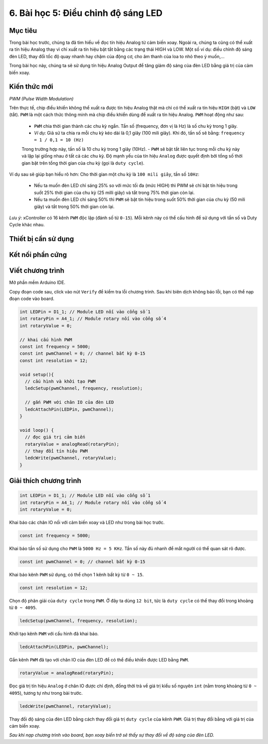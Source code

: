 6. Bài học 5: Điều chỉnh độ sáng LED
====================

Mục tiêu
-----------

Trong bài học trước, chúng ta đã tìm hiểu về đọc tín hiệu Analog từ cảm biến xoay. Ngoài ra, chúng ta cũng có thể xuất ra tín hiệu Analog thay vì chỉ xuất ra tín hiệu bật tắt bằng các trạng thái HIGH và LOW. Một số ví dụ: điều chỉnh độ sáng đèn LED, thay đổi tốc độ quay nhanh hay chậm của động cơ, cho âm thanh của loa to nhỏ theo ý muốn,…

Trong bài học này, chúng ta sẽ sử dụng tín hiệu Analog Output để tăng giảm độ sáng của đèn LED bằng giá trị của cảm biến xoay.

Kiến thức mới
-----------

*PWM (Pulse Width Modulation)*

Trên thực tế, chip điều khiển không thể xuất ra được tín hiệu Analog thật mà chỉ có thể xuất ra tín hiệu ``HIGH`` (bật) và ``LOW`` (tắt). ``PWM`` là một cách thức thông minh mà chip điều khiển dùng để xuất ra tín hiệu Analog. ``PWM`` hoạt động như sau:

  - ``PWM`` chia thời gian thành các chu kỳ ngắn. Tần số (frequency, đơn vị là Hz) là số chu kỳ trong 1 giây.
  - *Ví dụ*: Giả sử ta chia ra mỗi chu kỳ kéo dài là 0,1 giây (100 mili giây). Khi đó, tần số sẽ bằng:
    ``frequency = 1 / 0,1 = 10 (Hz)``

  Trong trường hợp này, tần số là 10 chu kỳ trong 1 giây (10Hz).
  - ``PWM`` sẽ bật tắt liên tục trong mỗi chu kỳ này và lặp lại giống nhau ở tất cả các chu kỳ. Độ mạnh yếu của tín hiệu ``Analog`` được quyết định bởi tổng số thời gian bật trên tổng thời gian của chu kỳ (gọi là ``duty cycle``).

Ví dụ sau sẽ giúp bạn hiểu rõ hơn: Cho thời gian một chu kỳ là ``100 mili giây``, tần số ``10Hz``:

  - Nếu ta muốn đèn LED chỉ sáng 25% so với mức tối đa (mức HIGH) thì PWM sẽ chỉ bật tín hiệu trong suốt 25% thời gian của chu kỳ (25 milli giây) và tắt trong 75% thời gian còn lại.
  - Nếu ta muốn đèn LED chỉ sáng 50% thì ``PWM`` sẽ bật tín hiệu trong suốt 50% thời gian của chu kỳ (50 mili giây) và tắt trong 50% thời gian còn lại.

  .. image:: images/ls-5-1.png
    :width: 600
    :align: center

*Lưu ý*: xController có 16 kênh ``PWM`` độc lập (đánh số từ ``0-15``). Mỗi kênh này có thể cấu hình để sử dụng với tần số và Duty Cycle khác nhau.

Thiết bị cần sử dụng
-----------

.. image:: images/device-4.png
  :width: 600
  :align: center

Kết nối phần cứng
-----------

.. image:: images/ls-4-2.png
  :width: 500
  :align: center


Viết chương trình
--------------

Mở phần mềm Arduino IDE.

Copy đoạn code sau, click vào nút ``Verify`` để kiểm tra lỗi chương trình. Sau khi biên dịch không báo lỗi, bạn có thể nạp đoạn code vào board.

.. code-block:: guess

  int LEDPin = D1_1; // Module LED nối vào cổng số 1
  int rotaryPin = A4_1; // Module rotary nối vào cổng số 4
  int rotaryValue = 0; 

  // khai cấu hình PWM
  const int frequency = 5000;
  const int pwmChannel = 0; // channel bất kỳ 0-15
  const int resolution = 12;
  
  void setup(){
    // cấu hình và khởi tạo PWM
    ledcSetup(pwmChannel, frequency, resolution);
    
    // gắn PWM với chân IO của đèn LED
    ledcAttachPin(LEDPin, pwmChannel);
  }
  
  void loop() {
    // đọc giá trị cảm biến
    rotaryValue = analogRead(rotaryPin);
    // thay đổi tín hiệu PWM
    ledcWrite(pwmChannel, rotaryValue);
  }


Giải thích chương trình
--------------

.. code-block:: guess

  int LEDPin = D1_1; // Module LED nối vào cổng số 1
  int rotaryPin = A4_1; // Module rotary nối vào cổng số 4
  int rotaryValue = 0;

Khai báo các chân IO nối với cảm biến xoay và LED như trong bài học trước.

.. code-block:: guess
  
  const int frequency = 5000;

Khai báo tần số sử dụng cho ``PWM`` là ``5000 Hz = 5 KHz``. Tần số này đủ nhanh để mắt người có thể quan sát rõ được.

.. code-block:: guess
  
  const int pwmChannel = 0; // channel bất kỳ 0-15

Khai báo kênh ``PWM`` sử dụng, có thể chọn 1 kênh bất kỳ từ ``0 ~ 15``.

.. code-block:: guess

  const int resolution = 12;

Chọn độ phân giải của ``duty cycle`` trong ``PWM``. Ở đây ta dùng ``12 bit``, tức là ``duty cycle`` có thể thay đổi trong khoảng từ ``0 ~ 4095``.

.. code-block:: guess
  
  ledcSetup(pwmChannel, frequency, resolution);

Khởi tạo kênh ``PWM`` với cấu hình đã khai báo.

.. code-block:: guess

  ledcAttachPin(LEDPin, pwmChannel);

Gắn kênh ``PWM`` đã tạo với chân IO của đèn LED để có thể điều khiển được LED bằng ``PWM``.

.. code-block:: guess

  rotaryValue = analogRead(rotaryPin);

Đọc giá trị tín hiệu ``Analog`` ở chân IO được chỉ định, đồng thời trả về giá trị kiểu số nguyên ``int`` (nằm trong khoảng từ ``0 ~ 4095``), tương tự như trong bài trước.

.. code-block:: guess

  ledcWrite(pwmChannel, rotaryValue);

Thay đổi độ sáng của đèn LED bằng cách thay đổi giá trị ``duty cycle`` của kênh ``PWM``. Giá trị thay đổi bằng với giá trị của cảm biến xoay.

*Sau khi nạp chương trình vào board, bạn xoay biến trở sẽ thấy sự thay đổi về độ sáng của đèn LED.*
